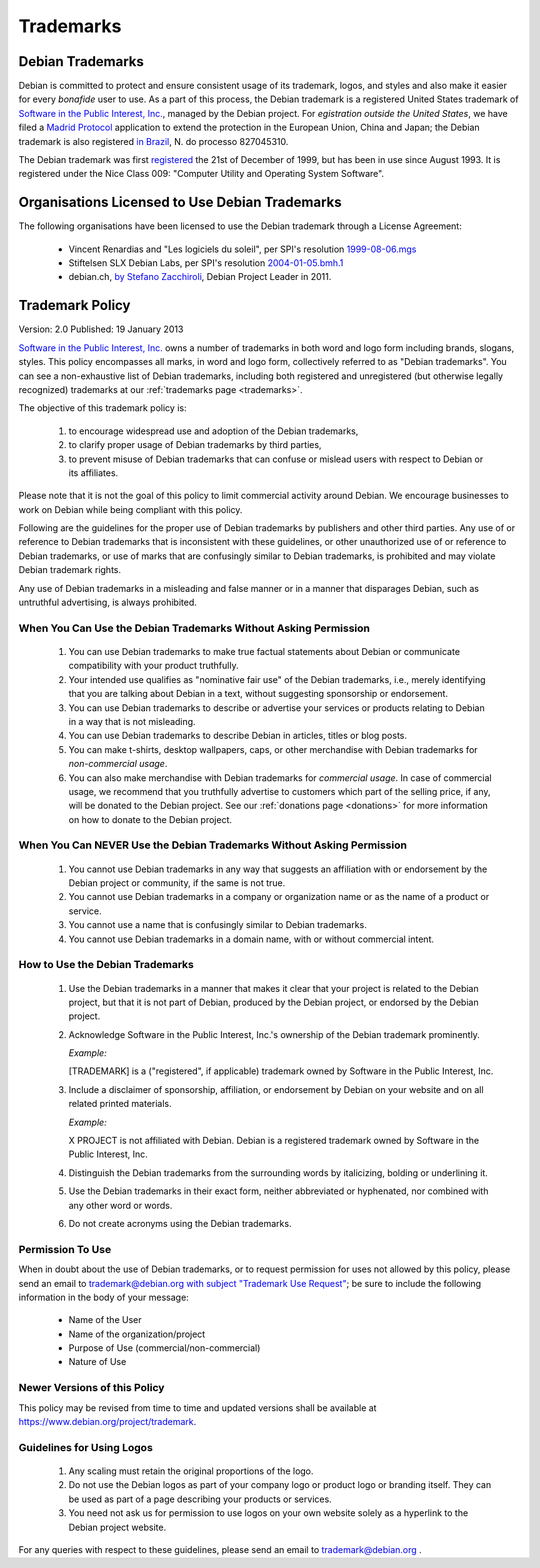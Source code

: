============================================================================
Trademarks
============================================================================

.. _trademarks:

Debian Trademarks
============================================================================

Debian is committed to protect and ensure consistent usage of its trademark,
logos, and styles and also make it easier for every *bonafide* user to
use. As a part of this process, the Debian trademark is a registered United
States trademark of `Software in the Public Interest, Inc. <http://www.spi-inc.org/corporate/trademarks/>`_, 
managed by the Debian project. For *egistration outside the United States*, we have filed a
`Madrid Protocol <http://en.wikipedia.org/wiki/Madrid_system>`_
application to extend the protection in the European Union, China and
Japan; the Debian trademark is also registered
`in Brazil <http://pesquisa.inpi.gov.br/MarcaPatente/jsp/servimg/servimg.jsp?BasePesquisa=Marcas">`_,
N. do processo 827045310.

The Debian trademark was first 
`registered <http://tarr.uspto.gov/servlet/tarr?regser=serial&amp;entry=75386376>`_
the 21st of December of 1999, but has been in use since August 1993. It is
registered under the Nice Class 009: "Computer Utility and Operating System Software".


Organisations Licensed to Use Debian Trademarks
============================================================================

The following organisations have been licensed to use
the Debian trademark through a License Agreement:

 * Vincent Renardias and "Les logiciels du soleil", per SPI's resolution
   `1999-08-06.mgs <http://www.spi-inc.org/corporate/resolutions/1999/1999-08-06.mgs/>`_

 * Stiftelsen SLX Debian Labs, per SPI's resolution
   `2004-01-05.bmh.1 <http://www.spi-inc.org/corporate/resolutions/2004/2004-01-05.bmh.1/>`_
 
 * debian.ch, `by Stefano Zacchiroli <https://lists.debian.org/debian-www/2011/04/msg00163.html>`_,
   Debian Project Leader in 2011.


Trademark Policy
============================================================================

.. codeblocks::

Version: 2.0
Published: 19 January 2013

`Software in the Public Interest, Inc. <http://www.spi-inc.org/>`_
owns a number of trademarks in both word and logo form including brands,
slogans, styles. This policy encompasses all marks, in word and logo form,
collectively referred to as "Debian trademarks". You can see a
non-exhaustive list of Debian trademarks, including both registered and
unregistered (but otherwise legally recognized) trademarks at our
:ref:`trademarks page <trademarks>`.

The objective of this trademark policy is:

 #. to encourage widespread use and adoption of the Debian trademarks,
 #. to clarify proper usage of Debian trademarks by third parties,
 #. to prevent misuse of Debian trademarks that can confuse or mislead users
    with respect to Debian or its affiliates.

Please note that it is not the goal of this policy to limit commercial
activity around Debian. We encourage businesses to work on Debian while being
compliant with this policy.

Following are the guidelines for the proper use of Debian trademarks by
publishers and other third parties. Any use of or reference to Debian
trademarks that is inconsistent with these guidelines, or other unauthorized
use of or reference to Debian trademarks, or use of marks that are confusingly
similar to Debian trademarks, is prohibited and may violate Debian trademark
rights.

Any use of Debian trademarks in a misleading and false manner or in a manner
that disparages Debian, such as untruthful advertising, is always
prohibited.


When You Can Use the Debian Trademarks Without Asking Permission
-----------------------------------------------------------------------

 #. You can use Debian trademarks to make true factual statements about
    Debian or communicate compatibility with your product truthfully.

 #. Your intended use qualifies as "nominative fair use" of the Debian
    trademarks, i.e., merely identifying that you are talking about Debian in a
    text, without suggesting sponsorship or endorsement.

 #. You can use Debian trademarks to describe or advertise your services
    or products relating to Debian in a way that is not misleading.

 #. You can use Debian trademarks to describe Debian in articles, titles
    or blog posts.

 #. You can make t-shirts, desktop wallpapers, caps, or other merchandise
    with Debian trademarks for *non-commercial usage*.

 #. You can also make merchandise with Debian trademarks
    for *commercial usage*. In case of commercial usage, we recommend
    that you truthfully advertise to customers which part of the selling
    price, if any, will be donated to the Debian project. See
    our :ref:`donations page <donations>` for more information
    on how to donate to the Debian project.


When You Can NEVER Use the Debian Trademarks Without Asking Permission
-----------------------------------------------------------------------

 #. You cannot use Debian trademarks in any way that suggests an
    affiliation with or endorsement by the Debian project or community, if the
    same is not true.

 #. You cannot use Debian trademarks in a company or organization name or
    as the name of a product or service.

 #. You cannot use a name that is confusingly similar to Debian
    trademarks.

 #. You cannot use Debian trademarks in a domain name, with or without
    commercial intent.


How to Use the Debian Trademarks
-----------------------------------------------------------------------

 #. Use the Debian trademarks in a manner that makes it clear that your
    project is related to the Debian project, but that it is not part of
    Debian, produced by the Debian project, or endorsed by the Debian
    project.

 #. Acknowledge Software in the Public Interest, Inc.'s ownership of the
    Debian trademark prominently.

    *Example:*

    [TRADEMARK] is a ("registered", if applicable) trademark owned by
    Software in the Public Interest, Inc.
  
 #. Include a disclaimer of sponsorship, affiliation, or endorsement by
    Debian on your website and on all related printed materials.

    *Example:*

    X PROJECT is not affiliated with Debian. Debian is a registered
    trademark owned by Software in the Public Interest, Inc. 

 #. Distinguish the Debian trademarks from the surrounding words by
    italicizing, bolding or underlining it.

 #. Use the Debian trademarks in their exact form, neither abbreviated or
    hyphenated, nor combined with any other word or words.

 #. Do not create acronyms using the Debian trademarks.


Permission To Use
-----------------------------------------------------------------------

When in doubt about the use of Debian trademarks, or to request permission
for uses not allowed by this policy, please send an email to
`trademark@debian.org with subject "Trademark Use Request" <trademark@debian.org?subject=Trademark%20Use%20Request>`_; 
be sure to include the following information in the body of your message:

 * Name of the User
 * Name of the organization/project
 * Purpose of Use (commercial/non-commercial)
 * Nature of Use


Newer Versions of this Policy
-----------------------------------------------------------------------

This policy may be revised from time to time and updated versions shall be
available at https://www.debian.org/project/trademark.


Guidelines for Using Logos
-----------------------------------------------------------------------

 #. Any scaling must retain the original proportions of the logo.

 #. Do not use the Debian logos as part of your company logo or product logo
    or branding itself. They can be used as part of a page describing your
    products or services.

 #. You need not ask us for permission to use logos on your own website
    solely as a hyperlink to the Debian project website.


For any queries with respect to these guidelines, please send an email to
trademark@debian.org .


